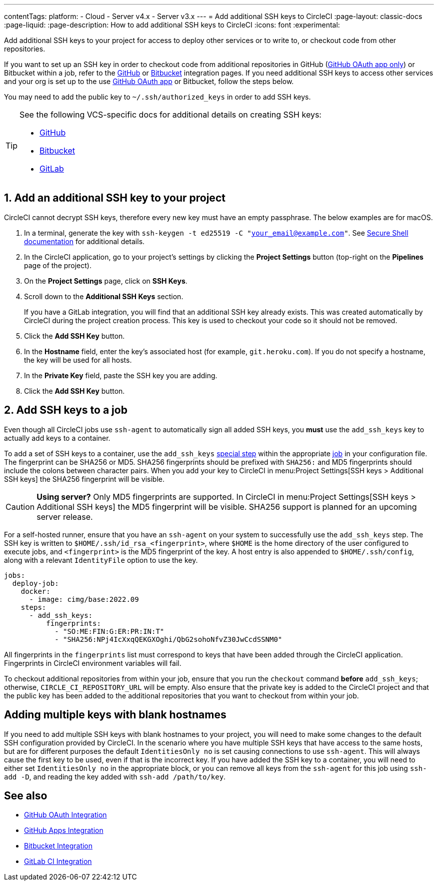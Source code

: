 ---
contentTags:
  platform:
  - Cloud
  - Server v4.x
  - Server v3.x
---
= Add additional SSH keys to CircleCI
:page-layout: classic-docs
:page-liquid:
:page-description: How to add additional SSH keys to CircleCI
:icons: font
:experimental:

Add additional SSH keys to your project for access to deploy other services or to write to, or checkout code from other repositories.

If you want to set up an SSH key in order to checkout code from additional repositories in GitHub (xref:github-integration#[GitHub OAuth app only]) or Bitbucket within a job, refer to the xref:github-integration#enable-your-project-to-check-out-additional-private-repositories[GitHub] or xref:bitbucket-integration#enable-your-project-to-check-out-additional-private-repositories[Bitbucket] integration pages.  If you need additional SSH keys to access other services and your org is set up to the use xref:github-integration#[GitHub OAuth app] or Bitbucket, follow the steps below.

You may need to add the public key to `~/.ssh/authorized_keys` in order to add SSH keys.

[TIP]
====
See the following VCS-specific docs for additional details on creating SSH keys:

* link:https://help.github.com/articles/generating-a-new-ssh-key-and-adding-it-to-the-ssh-agent/[GitHub]
* link:https://support.atlassian.com/bitbucket-cloud/docs/configure-ssh-and-two-step-verification/[Bitbucket]
* link:https://docs.gitlab.com/ee/user/ssh.html[GitLab]
====

[#steps-to-add-additional-ssh-keys]
== 1. Add an additional SSH key to your project

CircleCI cannot decrypt SSH keys, therefore every new key must have an empty passphrase. The below examples are for macOS.

. In a terminal, generate the key with `ssh-keygen -t ed25519 -C "your_email@example.com"`. See link:https://www.ssh.com/ssh/keygen/[Secure Shell documentation] for additional details.
. In the CircleCI application, go to your project's settings by clicking the *Project Settings* button (top-right on the *Pipelines* page of the project).
. On the *Project Settings* page, click on *SSH Keys*.
. Scroll down to the *Additional SSH Keys* section.
+
If you have a GitLab integration, you will find that an additional SSH key already exists. This was created automatically by CircleCI during the project creation process. This key is used to checkout your code so it should not be removed.
. Click the *Add SSH Key* button.
. In the *Hostname* field, enter the key's associated host (for example, `git.heroku.com`). If you do not specify a hostname, the key will be used for all hosts.
. In the *Private Key* field, paste the SSH key you are adding.
. Click the *Add SSH Key* button.

[#add-ssh-keys-to-a-job]
== 2. Add SSH keys to a job

Even though all CircleCI jobs use `ssh-agent` to automatically sign all added SSH keys, you *must* use the `add_ssh_keys` key to actually add keys to a container.

To add a set of SSH keys to a container, use the `add_ssh_keys` xref:configuration-reference#add_ssh_keys[special step] within the appropriate xref:jobs-steps#[job] in your configuration file. The fingerprint can be SHA256 or MD5. SHA256 fingerprints should be prefixed with `SHA256:` and MD5 fingerprints should include the colons between character pairs. When you add your key to CircleCI in menu:Project Settings[SSH keys > Additional SSH keys] the SHA256 fingerprint will be visible.

CAUTION: **Using server?** Only MD5 fingerprints are supported. In CircleCI in menu:Project Settings[SSH keys > Additional SSH keys] the MD5 fingerprint will be visible. SHA256 support is planned for an upcoming server release.

For a self-hosted runner, ensure that you have an `ssh-agent` on your system to successfully use the `add_ssh_keys` step. The SSH key is written to `$HOME/.ssh/id_rsa_<fingerprint>`, where `$HOME` is the home directory of the user configured to execute jobs, and `<fingerprint>` is the MD5 fingerprint of the key. A host entry is also appended to `$HOME/.ssh/config`, along with a relevant `IdentityFile` option to use the key.

[source,yaml]
----
jobs:
  deploy-job:
    docker:
      - image: cimg/base:2022.09
    steps:
      - add_ssh_keys:
          fingerprints:
            - "SO:ME:FIN:G:ER:PR:IN:T"
            - "SHA256:NPj4IcXxqQEKGXOghi/QbG2sohoNfvZ30JwCcdSSNM0"
----

All fingerprints in the `fingerprints` list must correspond to keys that have been added through the CircleCI application. Fingerprints in CircleCI environment variables will fail.

To checkout additional repositories from within your job, ensure that you run the `checkout` command *before* `add_ssh_keys`; otherwise, `CIRCLE_CI_REPOSITORY_URL` will be empty.  Also ensure that the private key is added to the CircleCI project and that the public key has been added to the additional repositories that you want to checkout from within your job.

[#adding-multiple-keys-with-blank-hostnames]
== Adding multiple keys with blank hostnames

If you need to add multiple SSH keys with blank hostnames to your project, you will need to make some changes to the default SSH configuration provided by CircleCI. In the scenario where you have multiple SSH keys that have access to the same hosts, but are for different purposes the default `IdentitiesOnly no` is set causing connections to use `ssh-agent`. This will always cause the first key to be used, even if that is the incorrect key. If you have added the SSH key to a container, you will need to either set `IdentitiesOnly no` in the appropriate block, or you can remove all keys from the `ssh-agent` for this job using `ssh-add -D`, and reading the key added with `ssh-add /path/to/key`.

[#see-also]
== See also

* xref:github-integration#[GitHub OAuth Integration]
* xref:github-apps-integration#[GitHub Apps Integration]
* xref:bitbucket-integration#[Bitbucket Integration]
* xref:gitlab-integration#[GitLab CI Integration]
